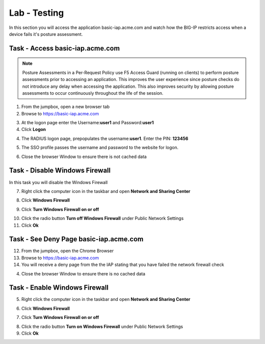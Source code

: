 Lab - Testing 
------------------------------------------------

In this section you will access the application basic-iap.acme.com and watch how the BIG-IP restricts access when a device fails it's posture assessment.

Task - Access basic-iap.acme.com
~~~~~~~~~~~~~~~~~~~~~~~~~~~~~~~~~~~~~~~~~~

.. NOTE:: Posture Assessments in a Per-Request Policy use F5 Access Guard (running on clients) to perform posture assessments prior to accessing an application.  This improves the user experience since posture checks do not introduce any delay when accessing the application.  This also improves security by allowing posture assessments to occur continuously throughout the life of the session.

1. From the jumpbox, open a new browser tab
2. Browse to https://basic-iap.acme.com

|image32|

3. At the logon page enter the Username:**user1** and Password:**user1**
4. Click **Logon**

|image33|


4. The RADIUS logon page, prepopulates the username:**user1**.  Enter the PIN: **123456**

|image34|

5. The SSO profile passes the username and password to the website for logon.

|image35|

6. Close the browser Window to ensure there is not cached data



Task - Disable Windows Firewall
~~~~~~~~~~~~~~~~~~~~~~~~~~~~~~~~~~

In this task you will disable the Windows Firewall

7. Right click the computer icon in the taskbar and open **Network and Sharing Center**

|image36|

8. Click **Windows Firewall**

|image37|

9. Click **Turn Windows Firewall on or off**

|image38|

10. Click the radio button **Turn off Windows Firewall** under Public Network Settings
11. Click **Ok**

|image39|


Task - See Deny Page basic-iap.acme.com 
~~~~~~~~~~~~~~~~~~~~~~~~~~~~~~~~~~~~~~~~

12. From the jumpbox, open the Chrome Browser

13. Browse to https://basic-iap.acme.com

14. You will receive a deny page from the the IAP stating that you have failed the network firewall check

|image40|

4. Close the browser Window to ensure there is no cached data



Task - Enable Windows Firewall
~~~~~~~~~~~~~~~~~~~~~~~~~~~~~~~~~~

5. Right click the computer icon in the taskbar and open **Network and Sharing Center**

|image36|

6. Click **Windows Firewall**

|image37|

7. Click **Turn Windows Firewall on or off**

|image38|

8. Click the radio button **Turn on Windows Firewall** under Public Network Settings
9. Click **Ok**

|image41|



.. |image32| image:: /_static/class1/module1/image032.png
.. |image33| image:: /_static/class1/module1/image033.png
.. |image34| image:: /_static/class1/module1/image034.png
.. |image35| image:: /_static/class1/module1/image035.png
.. |image36| image:: /_static/class1/module1/image036.png
.. |image37| image:: /_static/class1/module1/image037.png
.. |image38| image:: /_static/class1/module1/image038.png
.. |image39| image:: /_static/class1/module1/image039.png
.. |image40| image:: /_static/class1/module1/image040.png
.. |image41| image:: /_static/class1/module1/image041.png

